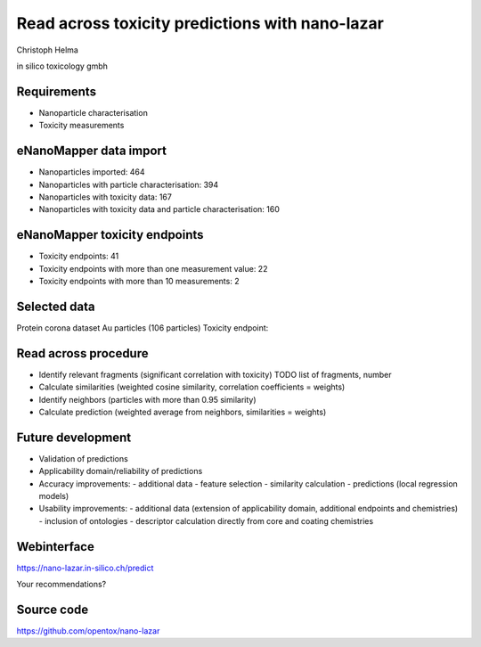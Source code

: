 .. |date| date::



=============================================================
Read across toxicity predictions with nano-lazar
=============================================================

.. class:: center

  Christoph Helma

  in silico toxicology gmbh

  .. image:: http://www.enanomapper.net/sites/all/themes/theme807/logo.png
    :align: center

Requirements
============

- Nanoparticle characterisation
- Toxicity measurements


eNanoMapper data import
=======================

.. class:: incremental

  - Nanoparticles imported: 464 
  - Nanoparticles with particle characterisation: 394 
  - Nanoparticles with toxicity data: 167 
  - Nanoparticles with toxicity data and particle characterisation: 160


eNanoMapper toxicity endpoints
==============================

.. class:: incremental

- Toxicity endpoints: 41
- Toxicity endpoints with more than one measurement value: 22
- Toxicity endpoints with more than 10 measurements: 2

Selected data
=============

Protein corona dataset Au particles (106 particles)
Toxicity endpoint:

Read across procedure
=====================

.. class:: incremental

- Identify relevant fragments (significant correlation with toxicity)
  TODO list of fragments, number
- Calculate similarities (weighted cosine similarity, correlation coefficients = weights)
- Identify neighbors (particles with more than 0.95 similarity)
- Calculate prediction (weighted average from neighbors, similarities = weights)

Future development
==================

- Validation of predictions
- Applicability domain/reliability of predictions

- Accuracy improvements:
  - additional data
  - feature selection
  - similarity calculation
  - predictions (local regression models)

- Usability improvements:
  - additional data (extension of applicability domain, additional endpoints and chemistries)
  - inclusion of ontologies
  - descriptor calculation directly from core and coating chemistries

Webinterface
============

https://nano-lazar.in-silico.ch/predict

Your recommendations?

Source code
===========

https://github.com/opentox/nano-lazar
